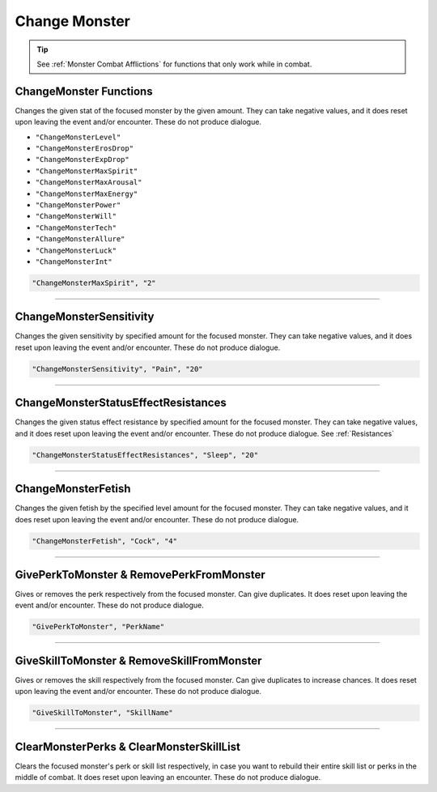 **Change Monster**
===================

.. tip::

  See :ref:`Monster Combat Afflictions` for functions that only work while in combat.

**ChangeMonster Functions**
----------------------------
Changes the given stat of the focused monster by the given amount.
They can take negative values, and it does reset upon leaving the event and/or encounter. These do not produce dialogue.

* ``"ChangeMonsterLevel"``
* ``"ChangeMonsterErosDrop"``
* ``"ChangeMonsterExpDrop"``
* ``"ChangeMonsterMaxSpirit"``
* ``"ChangeMonsterMaxArousal"``
* ``"ChangeMonsterMaxEnergy"``
* ``"ChangeMonsterPower"``
* ``"ChangeMonsterWill"``
* ``"ChangeMonsterTech"``
* ``"ChangeMonsterAllure"``
* ``"ChangeMonsterLuck"``
* ``"ChangeMonsterInt"``

.. code-block:: javascript

  "ChangeMonsterMaxSpirit", "2"

----

**ChangeMonsterSensitivity**
-----------------------------
Changes the given sensitivity by specified amount for the focused monster.
They can take negative values, and it does reset upon leaving the event and/or encounter. These do not produce dialogue.

.. code-block:: javascript

  "ChangeMonsterSensitivity", "Pain", "20"

----

**ChangeMonsterStatusEffectResistances**
-----------------------------------------
Changes the given status effect resistance by specified amount for the focused monster.
They can take negative values, and it does reset upon leaving the event and/or encounter. These do not produce dialogue. See :ref:`Resistances`

.. code-block:: javascript

  "ChangeMonsterStatusEffectResistances", "Sleep", "20"

----

**ChangeMonsterFetish**
------------------------
Changes the given fetish by the specified level amount for the focused monster.
They can take negative values, and it does reset upon leaving the event and/or encounter. These do not produce dialogue.

.. code-block:: javascript

  "ChangeMonsterFetish", "Cock", "4"

----

**GivePerkToMonster & RemovePerkFromMonster**
----------------------------------------------
Gives or removes the perk respectively from the focused monster. Can give duplicates.
It does reset upon leaving the event and/or encounter. These do not produce dialogue.

.. code-block:: javascript

  "GivePerkToMonster", "PerkName"

----

**GiveSkillToMonster & RemoveSkillFromMonster**
------------------------------------------------
Gives or removes the skill respectively from the focused monster. Can give duplicates to increase chances.
It does reset upon leaving the event and/or encounter. These do not produce dialogue.

.. code-block:: javascript

  "GiveSkillToMonster", "SkillName"

----

**ClearMonsterPerks & ClearMonsterSkillList**
----------------------------------------------
Clears the focused monster's perk or skill list respectively, in case you want to rebuild their entire skill list or perks in the middle of combat.
It does reset upon leaving an encounter. These do not produce dialogue.
